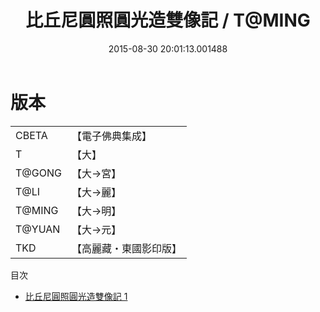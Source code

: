 #+TITLE: 比丘尼圓照圓光造雙像記 / T@MING

#+DATE: 2015-08-30 20:01:13.001488
* 版本
 |     CBETA|【電子佛典集成】|
 |         T|【大】     |
 |    T@GONG|【大→宮】   |
 |      T@LI|【大→麗】   |
 |    T@MING|【大→明】   |
 |    T@YUAN|【大→元】   |
 |       TKD|【高麗藏・東國影印版】|
目次
 - [[file:KR6f0025_001.txt][比丘尼圓照圓光造雙像記 1]]
